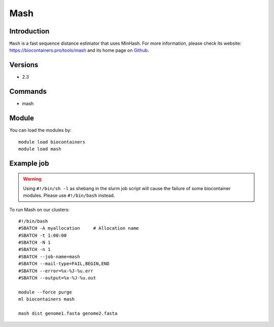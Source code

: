 .. _backbone-label:

Mash
==============================

Introduction
~~~~~~~~
``Mash`` is a fast sequence distance estimator that uses MinHash. For more information, please check its website: https://biocontainers.pro/tools/mash and its home page on `Github`_.

Versions
~~~~~~~~
- 2.3

Commands
~~~~~~~
- mash

Module
~~~~~~~~
You can load the modules by::
    
    module load biocontainers
    module load mash

Example job
~~~~~
.. warning::
    Using ``#!/bin/sh -l`` as shebang in the slurm job script will cause the failure of some biocontainer modules. Please use ``#!/bin/bash`` instead.

To run Mash on our clusters::

    #!/bin/bash
    #SBATCH -A myallocation     # Allocation name 
    #SBATCH -t 1:00:00
    #SBATCH -N 1
    #SBATCH -n 1
    #SBATCH --job-name=mash
    #SBATCH --mail-type=FAIL,BEGIN,END
    #SBATCH --error=%x-%J-%u.err
    #SBATCH --output=%x-%J-%u.out

    module --force purge
    ml biocontainers mash

    mash dist genome1.fasta genome2.fasta
.. _Github: https://github.com/marbl/Mash
